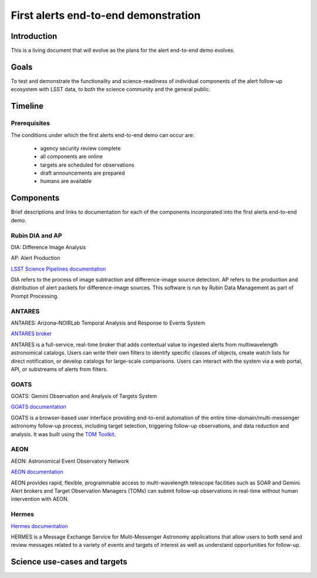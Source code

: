 #####################################
First alerts end-to-end demonstration
#####################################

.. abstract::

   A roadmap for the end-to-end science demonstration of the LSST alert distribution and follow-up ecosystem, to be executed with the first alerts as part of the early science program.

Introduction
============

This is a living document that will evolve as the plans for the alert end-to-end demo evolves.

Goals
=====

To test and demonstrate the functionality and science-readiness of individual components of the alert follow-up ecosystem with LSST data, to both the science community and the general public.


Timeline
========



Prerequisites
-------------

The conditions under which the first alerts end-to-end demo can occur are:

 * agency security review complete
 * all components are online
 * targets are scheduled for observations
 * draft announcements are prepared
 * humans are available


Components
==========

Brief descriptions and links to documentation for each of the components incorporated into the first alerts end-to-end demo.


Rubin DIA and AP
----------------

DIA: Difference Image Analysis

AP: Alert Production

`LSST Science Pipelines documentation <https://pipelines.lsst.io/>`_

DIA refers to the process of image subtraction and difference-image source detection.
AP refers to the production and distribution of alert packets for difference-image sources.
This software is run by Rubin Data Management as part of Prompt Processing.


ANTARES
-------

ANTARES: Arizona–NOIRLab Temporal Analysis and Response to Events System

`ANTARES broker <https://antares.noirlab.edu/>`_

ANTARES is a full-service, real-time broker that adds contextual value to ingested alerts from multiwavelength astronomical catalogs.
Users can write their own filters to identify specific classes of objects, create watch lists for direct notification, or develop catalogs for large-scale comparisons. 
Users can interact with the system via a web portal, API, or substreams of alerts from filters.


GOATS
-----

GOATS: Gemini Observation and Analysis of Targets System

`GOATS documentation <https://goats.readthedocs.io/en/latest/>`_

GOATS is a browser-based user interface providing end-to-end automation of the entire time-domain/multi-messenger astronomy follow-up process, including target selection, triggering follow-up observations, and data reduction and analysis.
It was built using the `TOM Toolkit <https://tom-toolkit.readthedocs.io/en/stable/>`_.


AEON
----

AEON: Astronomical Event Observatory Network

`AEON documentation <https://aeonplus.github.io/>`_

AEON provides rapid, flexible, programmable access to multi-wavelength telescope facilities such as SOAR and Gemini.
Alert brokers and Target Observation Managers (TOMs) can submit follow-up observations in real-time without human intervention with AEON.


Hermes
------

`Hermes documentation <https://hermes.lco.global/about>`_

HERMES is a Message Exchange Service for Multi-Messenger Astronomy applications that allow users to both send and review messages related to a variety of events and targets of interest as well as understand opportunities for follow-up.



Science use-cases and targets
=============================